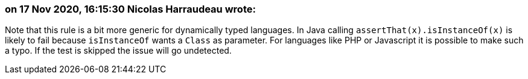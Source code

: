 === on 17 Nov 2020, 16:15:30 Nicolas Harraudeau wrote:
Note that this rule is a bit more generic for dynamically typed languages. In Java calling ``++assertThat(x).isInstanceOf(x)++`` is likely to fail because ``++isInstanceOf++`` wants a ``++Class++`` as parameter. For languages like PHP or Javascript it is possible to make such a typo. If the test is skipped the issue will go undetected.

